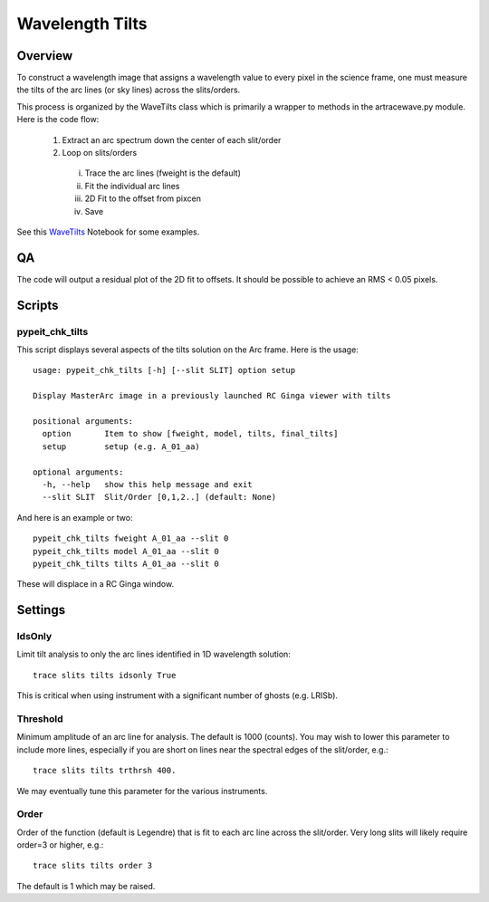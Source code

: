 .. _wavetilts:

.. highlight:: rest

****************
Wavelength Tilts
****************

.. index:: wave_tilts

Overview
========

To construct a wavelength image that assigns a wavelength
value to every pixel in the science frame, one must measure
the tilts of the arc lines (or sky lines) across the slits/orders.

This process is organized by the WaveTilts class which
is primarily a wrapper to methods in the artracewave.py module.
Here is the code flow:

  1.  Extract an arc spectrum down the center of each slit/order
  2.  Loop on slits/orders
    i.   Trace the arc lines (fweight is the default)
    ii.  Fit the individual arc lines
    iii.  2D Fit to the offset from pixcen
    iv. Save

See this `WaveTilts <https://github.com/pypeit/pypeit/blob/master/doc/nb/WaveCalib.ipynb>`_
Notebook for some examples.

QA
==

The code will output a residual plot of the 2D fit to offsets.
It should be possible to achieve an RMS < 0.05 pixels.

Scripts
=======

pypeit_chk_tilts
---------------

This script displays several aspects of the tilts solution
on the Arc frame.  Here is the usage::

    usage: pypeit_chk_tilts [-h] [--slit SLIT] option setup

    Display MasterArc image in a previously launched RC Ginga viewer with tilts

    positional arguments:
      option       Item to show [fweight, model, tilts, final_tilts]
      setup        setup (e.g. A_01_aa)

    optional arguments:
      -h, --help   show this help message and exit
      --slit SLIT  Slit/Order [0,1,2..] (default: None)

And here is an example or two::

        pypeit_chk_tilts fweight A_01_aa --slit 0
        pypeit_chk_tilts model A_01_aa --slit 0
        pypeit_chk_tilts tilts A_01_aa --slit 0

These will displace in a RC Ginga window.


Settings
========

IdsOnly
-------

Limit tilt analysis to only the arc lines identified in 1D wavelength solution::

    trace slits tilts idsonly True

This is critical when using instrument with a significant number of
ghosts (e.g. LRISb).

Threshold
---------

Minimum amplitude of an arc line for analysis.  The default is 1000 (counts).
You may wish to lower this parameter to include more lines, especially if you
are short on lines near the spectral edges of the slit/order, e.g.::

    trace slits tilts trthrsh 400.

We may eventually tune this parameter for the various instruments.

Order
-----

Order of the function (default is Legendre) that is fit to each arc line
across the slit/order.  Very long slits will likely require order=3 or higher,
e.g.::

    trace slits tilts order 3

The default is 1 which may be raised.


